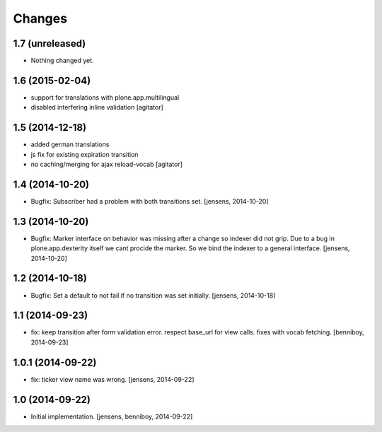 
Changes
=======

1.7 (unreleased)
----------------

- Nothing changed yet.


1.6 (2015-02-04)
----------------

- support for translations with plone.app.multilingual
- disabled interfering inline validation
  [agitator]


1.5 (2014-12-18)
----------------

- added german translations
- js fix for existing expiration transition
- no caching/merging for ajax reload-vocab
  [agitator]


1.4 (2014-10-20)
----------------

- Bugfix: Subscriber had a problem with both transitions set.
  [jensens, 2014-10-20]


1.3 (2014-10-20)
----------------

- Bugfix: Marker interface on behavior was missing after a change so indexer
  did not grip. Due to a bug in plone.app.dexterity itself we cant procide
  the marker. So we bind the indexer to a general interface.
  [jensens, 2014-10-20]


1.2 (2014-10-18)
----------------

- Bugfix: Set a default to not fail if no transition was set initially.
  [jensens, 2014-10-18]

1.1 (2014-09-23)
----------------

- fix: keep transition after form validation error. respect base_url for view
  calls. fixes with vocab fetching.
  [benniboy, 2014-09-23]

1.0.1 (2014-09-22)
------------------

- fix: ticker view name was wrong.
  [jensens, 2014-09-22]

1.0 (2014-09-22)
----------------

- Initial implementation.
  [jensens, benniboy, 2014-09-22]
